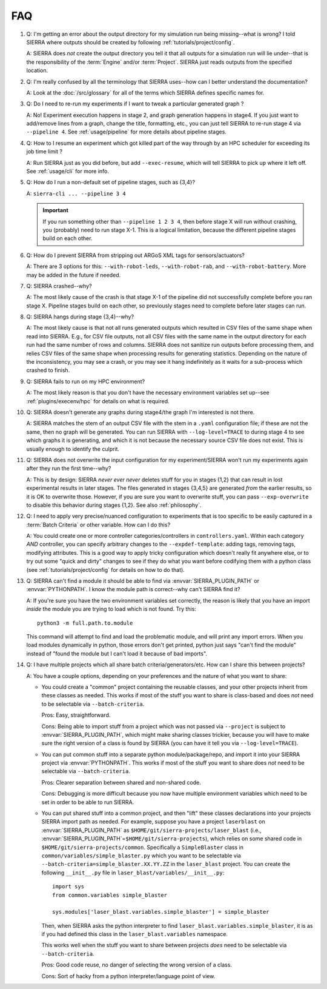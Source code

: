 .. _faq:

===
FAQ
===

#. Q: I'm getting an error about the output directory for my simulation run
   being missing--what is wrong? I told SIERRA where outputs should be created
   by following :ref:`tutorials/project/config`.

   A: SIERRA does *not* create the output directory you tell it that all outputs
   for a simulation run will lie under--that is the responsibility of the
   :term:`Engine` and/or :term:`Project`. SIERRA just reads outputs from the
   specified location.

#. Q: I'm really confused by all the terminology that SIERRA uses--how can I
   better understand the documentation?

   A: Look at the :doc:`/src/glossary` for all of the terms which SIERRA defines
   specific names for.

#. Q: Do I need to re-run my experiments if I want to tweak a particular
   generated graph ?

   A: No! Experiment execution happens in stage 2, and graph generation happens
   in stage4. If you just want to add/remove lines from a graph, change the
   title, formatting, etc., you can just tell SIERRA to re-run stage 4 via
   ``--pipeline 4``. See :ref:`usage/pipeline` for more details about
   pipeline stages.

#. Q: How to I resume an experiment which got killed part of the way through by
   an HPC scheduler for exceeding its job time limit ?

   A: Run SIERRA just as you did before, but add ``--exec-resume``, which will
   tell SIERRA to pick up where it left off. See :ref:`usage/cli` for
   more info.

#. Q: How do I run a non-default set of pipeline stages, such as {3,4}?

   A: ``sierra-cli ... --pipeline 3 4``


   .. IMPORTANT:: If you run something other than ``--pipeline 1 2 3 4``, then
                  before stage X will run without crashing, you (probably) need
                  to run stage X-1. This is a logical limitation, because the
                  different pipeline stages build on each other.

#. Q: How do I prevent SIERRA from stripping out ARGoS XML tags for
   sensors/actuators?

   A: There are 3 options for this: ``--with-robot-leds``, ``--with-robot-rab``,
   and ``--with-robot-battery``. More may be added in the future if needed.

#. Q: SIERRA crashed--why?

   A: The most likely cause of the crash is that stage X-1 of the pipeline did
   not successfully complete before you ran stage X. Pipeline stages build on
   each other, so previously stages need to complete before later stages can
   run.

#. Q: SIERRA hangs during stage {3,4}--why?

   A: The most likely cause is that not all runs generated outputs which
   resulted in CSV files of the same shape when read into SIERRA. E.g., for CSV
   file outputs, not all CSV files with the same name in the output directory
   for each run had the same number of rows and columns. SIERRA does not
   sanitize run outputs before processing them, and relies CSV files of the same
   shape when processing results for generating statistics. Depending on the
   nature of the inconsistency, you may see a crash, or you may see it hang
   indefinitely as it waits for a sub-process which crashed to finish.

#. Q: SIERRA fails to run on my HPC environment?

   A: The most likely reason is that you don't have the necessary environment
   variables set up--see :ref:`plugins/execenv/hpc` for details on what is
   required.

#. Q: SIERRA doesn't generate any graphs during stage4/the graph I'm interested
   is not there.

   A: SIERRA matches the stem of an output CSV file with the stem in a
   ``.yaml`` configuration file; if these are not the same, then no graph will
   be generated. You can run SIERRA with ``--log-level=TRACE`` to during stage 4
   to see which graphs it is generating, and which it is not because the
   necessary source CSV file does not exist. This is usually enough to
   identify the culprit.

#. Q: SIERRA does not overwrite the input configuration for my experiment/SIERRA
   won't run my experiments again after they run the first time--why?

   A: This is by design: SIERRA `never ever never` deletes stuff for you in
   stages {1,2} that can result in lost experimental results in later
   stages. The files generated in stages {3,4,5} are generated `from` the
   earlier results, so it is OK to overwrite those. However, if you are sure you
   want to overwrite stuff, you can pass ``--exp-overwrite`` to disable this
   behavior during stages {1,2}. See also :ref:`philosophy`.

#. Q: I need to apply very precise/nuanced configuration to experiments that is
   too specific to be easily captured in a :term:`Batch Criteria` or other
   variable. How can I do this?

   A: You could create one or more controller categories/controllers in
   ``controllers.yaml``. Within each category *AND* controller, you can specify
   arbitrary changes to the ``--expdef-template``: adding tags, removing tags,
   modifying attributes. This is a good way to apply tricky configuration which
   doesn't really fit anywhere else, or to try out some "quick and dirty"
   changes to see if they do what you want before codifying them with a python
   class (see :ref:`tutorials/project/config` for details on how to do that).

#. Q: SIERRA can't find a module it should be able to find via
   :envvar:`SIERRA_PLUGIN_PATH` or :envvar:`PYTHONPATH`. I know the module path
   is correct--why can't SIERRA find it?

   A: If you're sure you have the two environment variables set correctly, the
   reason is likely that you have an import *inside* the module you are trying
   to load which is not found. Try this::

     python3 -m full.path.to.module

   This command will attempt to find and load the problematic module, and will
   print any import errors. When you load modules dynamically in python, those
   errors don't get printed, python just says "can't find the module" instead of
   "found the module but I can't load it because of bad imports".


#. Q: I have multiple projects which all share batch
   criteria/generators/etc. How can I share this between projects?

   A: You have a couple options, depending on your preferences and the nature of
   what you want to share:

   - You could create a "common" project containing the reusable classes, and
     your other projects inherit from these classes as needed. This works if
     most of the stuff you want to share is class-based and does *not* need to
     be selectable via ``--batch-criteria``.

     Pros: Easy, straightforward.

     Cons: Being able to import stuff from a project which was not passed via
     ``--project`` is subject to :envvar:`SIERRA_PLUGIN_PATH`, which might make
     sharing classes trickier, because you will have to make sure the right
     version of a class is found by SIERRA (you can have it tell you via
     ``--log-level=TRACE``).

   - You can put common stuff into a separate python module/package/repo, and
     import it into your SIERRA project via :envvar:`PYTHONPATH`. This works if
     most of the stuff you want to share does *not* need to be selectable via
     ``--batch-criteria``.

     Pros: Clearer separation between shared and non-shared code.

     Cons: Debugging is more difficult because you now have multiple environment
     variables which need to be set in order to be able to run SIERRA.

   - You can put shared stuff into a common project, and then "lift" these
     classes declarations into your projects SIERRA import path as needed. For
     example, suppose you have a project ``laserblast`` on
     :envvar:`SIERRA_PLUGIN_PATH` as ``$HOME/git/sierra-projects/laser_blast``
     (i.e., :envvar:`SIERRA_PLUGIN_PATH`\=\ ``$HOME/git/sierra-projects``),
     which relies on some shared code in
     ``$HOME/git/sierra-projects/common``. Specifically a ``SimpleBlaster``
     class in ``common/variables/simple_blaster.py`` which you want to be
     selectable via ``--batch-criteria=simple_blaster.XX.YY.ZZ`` in the
     ``laser_blast`` project. You can create the following ``__init__.py`` file
     in ``laser_blast/variables/__init__.py``::

       import sys
       from common.variables simple_blaster

       sys.modules['laser_blast.variables.simple_blaster'] = simple_blaster

     Then, when SIERRA asks the python interpreter to find
     ``laser_blast.variables.simple_blaster``, it is as if you had defined this
     class in the ``laser_blast.variables`` namespace.

     This works well when the stuff you want to share between projects *does*
     need to be selectable via ``--batch-criteria``.

     Pros: Good code reuse, no danger of selecting the wrong version of a class.

     Cons: Sort of hacky from a python interpreter/language point of view.
